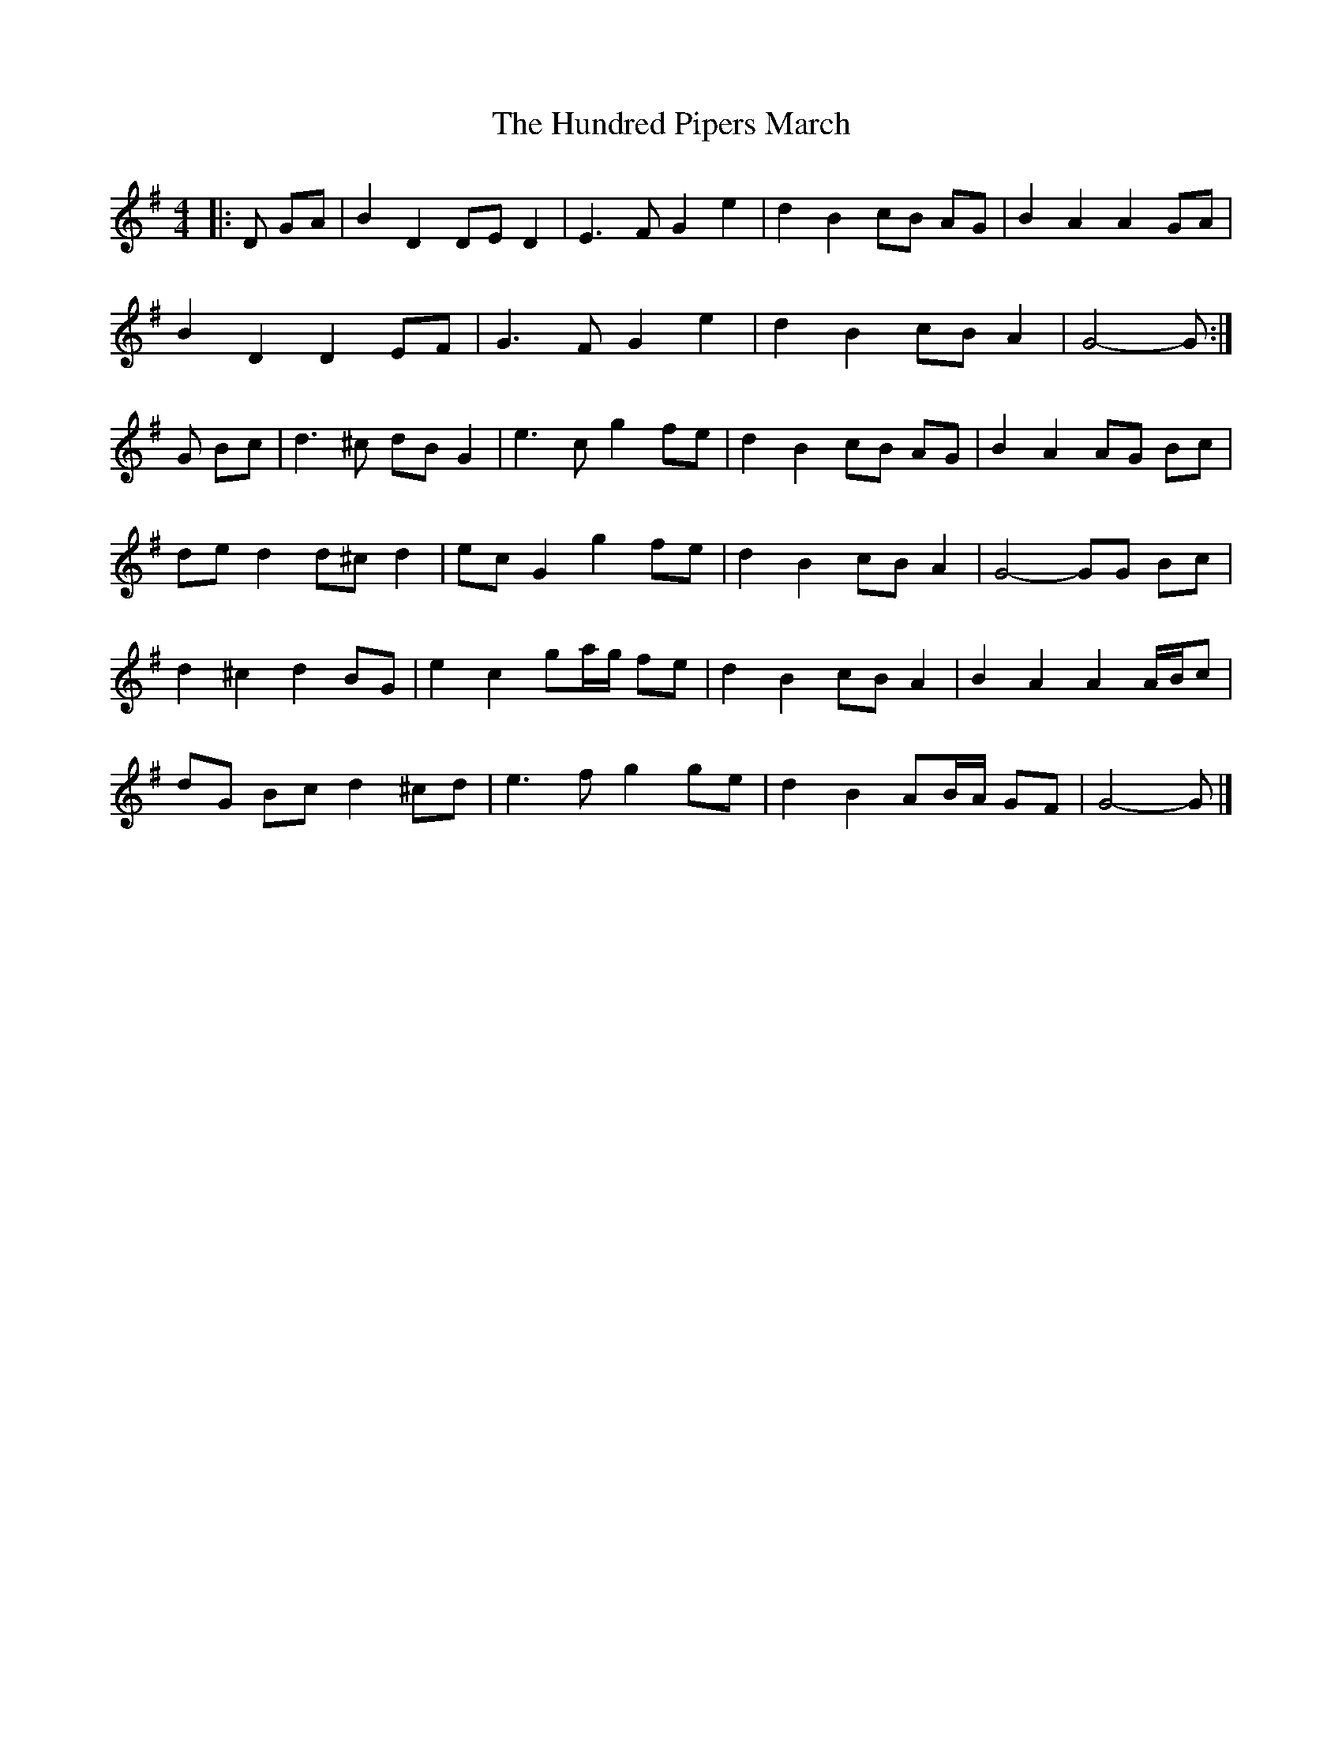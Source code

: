 X: 1
T: Hundred Pipers March, The
Z: ceolachan
S: https://thesession.org/tunes/9146#setting9146
R: barndance
M: 4/4
L: 1/8
K: Gmaj
|: D GA |B2 D2 DE D2 | E3 F G2 e2 | d2 B2 cB AG | B2 A2 A2 GA |
B2 D2 D2 EF | G3 F G2 e2 | d2 B2 cB A2 | G4- G :|
G Bc |d3 ^c dB G2 | e3 c g2 fe | d2 B2 cB AG | B2 A2 AG Bc |
de d2 d^c d2 | ec G2 g2 fe | d2 B2 cB A2 | G4- GG Bc |
d2 ^c2 d2 BG | e2 c2 ga/g/ fe | d2 B2 cB A2 | B2 A2 A2 A/B/c |
dG Bc d2 ^cd | e3 f g2 ge | d2 B2 AB/A/ GF | G4- G |]
